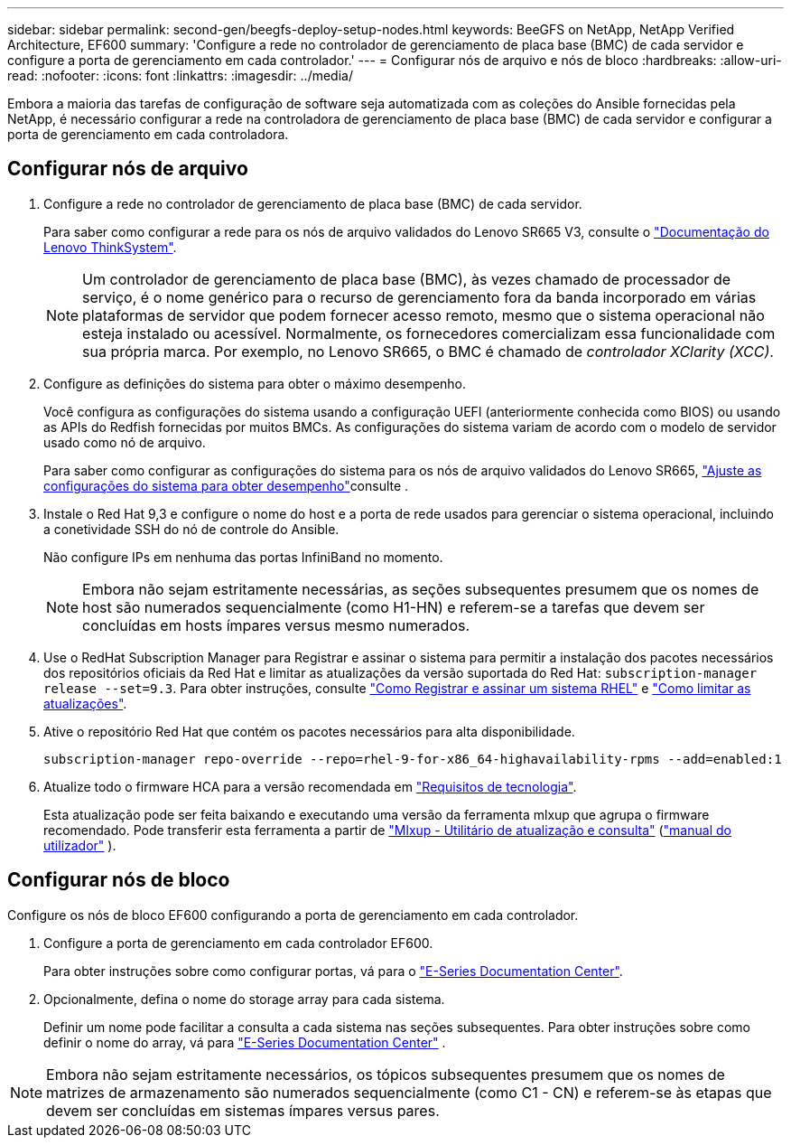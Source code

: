 ---
sidebar: sidebar 
permalink: second-gen/beegfs-deploy-setup-nodes.html 
keywords: BeeGFS on NetApp, NetApp Verified Architecture, EF600 
summary: 'Configure a rede no controlador de gerenciamento de placa base (BMC) de cada servidor e configure a porta de gerenciamento em cada controlador.' 
---
= Configurar nós de arquivo e nós de bloco
:hardbreaks:
:allow-uri-read: 
:nofooter: 
:icons: font
:linkattrs: 
:imagesdir: ../media/


[role="lead"]
Embora a maioria das tarefas de configuração de software seja automatizada com as coleções do Ansible fornecidas pela NetApp, é necessário configurar a rede na controladora de gerenciamento de placa base (BMC) de cada servidor e configurar a porta de gerenciamento em cada controladora.



== Configurar nós de arquivo

. Configure a rede no controlador de gerenciamento de placa base (BMC) de cada servidor.
+
Para saber como configurar a rede para os nós de arquivo validados do Lenovo SR665 V3, consulte o https://pubs.lenovo.com/sr665-v3/["Documentação do Lenovo ThinkSystem"^].

+

NOTE: Um controlador de gerenciamento de placa base (BMC), às vezes chamado de processador de serviço, é o nome genérico para o recurso de gerenciamento fora da banda incorporado em várias plataformas de servidor que podem fornecer acesso remoto, mesmo que o sistema operacional não esteja instalado ou acessível. Normalmente, os fornecedores comercializam essa funcionalidade com sua própria marca. Por exemplo, no Lenovo SR665, o BMC é chamado de _controlador XClarity (XCC)_.

. Configure as definições do sistema para obter o máximo desempenho.
+
Você configura as configurações do sistema usando a configuração UEFI (anteriormente conhecida como BIOS) ou usando as APIs do Redfish fornecidas por muitos BMCs. As configurações do sistema variam de acordo com o modelo de servidor usado como nó de arquivo.

+
Para saber como configurar as configurações do sistema para os nós de arquivo validados do Lenovo SR665, link:beegfs-deploy-file-node-tuning.html["Ajuste as configurações do sistema para obter desempenho"]consulte .

. Instale o Red Hat 9,3 e configure o nome do host e a porta de rede usados para gerenciar o sistema operacional, incluindo a conetividade SSH do nó de controle do Ansible.
+
Não configure IPs em nenhuma das portas InfiniBand no momento.

+

NOTE: Embora não sejam estritamente necessárias, as seções subsequentes presumem que os nomes de host são numerados sequencialmente (como H1-HN) e referem-se a tarefas que devem ser concluídas em hosts ímpares versus mesmo numerados.

. Use o RedHat Subscription Manager para Registrar e assinar o sistema para permitir a instalação dos pacotes necessários dos repositórios oficiais da Red Hat e limitar as atualizações da versão suportada do Red Hat: `subscription-manager release --set=9.3`. Para obter instruções, consulte https://access.redhat.com/solutions/253273["Como Registrar e assinar um sistema RHEL"^] e  https://access.redhat.com/solutions/2761031["Como limitar as atualizações"^].
. Ative o repositório Red Hat que contém os pacotes necessários para alta disponibilidade.
+
....
subscription-manager repo-override --repo=rhel-9-for-x86_64-highavailability-rpms --add=enabled:1
....
. Atualize todo o firmware HCA para a versão recomendada em link:beegfs-technology-requirements.html["Requisitos de tecnologia"].
+
Esta atualização pode ser feita baixando e executando uma versão da ferramenta mlxup que agrupa o firmware recomendado. Pode transferir esta ferramenta a partir de https://network.nvidia.com/support/firmware/mlxup-mft/["Mlxup - Utilitário de atualização e consulta"^] (link:https://docs.nvidia.com/networking/display/mlxupfwutility["manual do utilizador"^] ).





== Configurar nós de bloco

Configure os nós de bloco EF600 configurando a porta de gerenciamento em cada controlador.

. Configure a porta de gerenciamento em cada controlador EF600.
+
Para obter instruções sobre como configurar portas, vá para o https://docs.netapp.com/us-en/e-series/maintenance-ef600/hpp-overview-supertask-concept.html["E-Series Documentation Center"^].

. Opcionalmente, defina o nome do storage array para cada sistema.
+
Definir um nome pode facilitar a consulta a cada sistema nas seções subsequentes. Para obter instruções sobre como definir o nome do array, vá para https://docs.netapp.com/us-en/e-series/maintenance-ef600/hpp-overview-supertask-concept.html["E-Series Documentation Center"^] .




NOTE: Embora não sejam estritamente necessários, os tópicos subsequentes presumem que os nomes de matrizes de armazenamento são numerados sequencialmente (como C1 - CN) e referem-se às etapas que devem ser concluídas em sistemas ímpares versus pares.
